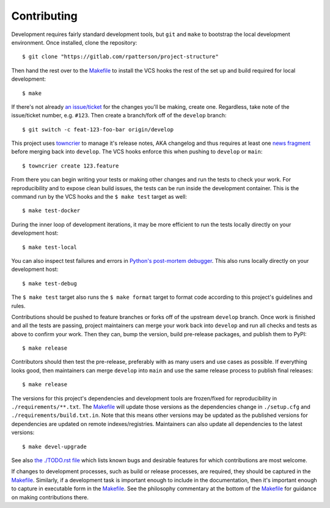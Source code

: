 .. SPDX-FileCopyrightText: 2023 Ross Patterson <me@rpatterson.net>
..
.. SPDX-License-Identifier: MIT

########################################################################################
Contributing
########################################################################################

Development requires fairly standard development tools, but ``git`` and ``make`` to
bootstrap the local development environment.  Once installed, clone the repository::

  $ git clone "https://gitlab.com/rpatterson/project-structure"

Then hand the rest over to the `Makefile`_ to install the VCS hooks the rest of the set
up and build required for local development::

  $ make

If there's not already `an issue/ticket`_ for the changes you'll be making, create one.
Regardless, take note of the issue/ticket number, e.g. ``#123``.  Then create a
branch/fork off of the ``develop`` branch::

  $ git switch -c feat-123-foo-bar origin/develop

This project uses `towncrier`_ to manage it's release notes, AKA changelog and thus
requires at least one `news fragment`_ before merging back into ``develop``.  The VCS
hooks enforce this when pushing to ``develop`` or ``main``::

  $ towncrier create 123.feature

From there you can begin writing your tests or making other changes and run the tests to
check your work.  For reproducibility and to expose clean build issues, the tests can be
run inside the development container.  This is the command run by the VCS hooks and the
``$ make test`` target as well::

  $ make test-docker

During the inner loop of development iterations, it may be more efficient to run the
tests locally directly on your development host::

  $ make test-local

You can also inspect test failures and errors in `Python's post-mortem debugger`_.  This
also runs locally directly on your development host::

  $ make test-debug

The ``$ make test`` target also runs the ``$ make format`` target to format code
according to this project's guidelines and rules.

Contributions should be pushed to feature branches or forks off of the upstream
``develop`` branch.  Once work is finished and all the tests are passing, project
maintainers can merge your work back into ``develop`` and run all checks and tests as
above to confirm your work.  Then they can, bump the version, build pre-release
packages, and publish them to PyPI::

  $ make release

Contributors should then test the pre-release, preferably with as many users and use
cases as possible.  If everything looks good, then maintainers can merge ``develop``
into ``main`` and use the same release process to publish final releases::

  $ make release

The versions for this project's dependencies and development tools are frozen/fixed for
reproducibility in ``./requirements/**.txt``. The `Makefile`_ will update those versions
as the dependencies change in ``./setup.cfg`` and ``./requirements/build.txt.in``.  Note
that this means other versions may be updated as the published versions for dependencies
are updated on remote indexes/registries.  Maintainers can also update all dependencies
to the latest versions::

  $ make devel-upgrade

See also `the ./TODO.rst file`_ which lists known bugs and desirable features for which
contributions are most welcome.

If changes to development processes, such as build or release processes, are required,
they should be captured in the `Makefile`_.  Similarly, if a development task is
important enough to include in the documentation, then it's important enough to capture
in executable form in the `Makefile`_.  See the philosophy commentary at the bottom of
the `Makefile`_ for guidance on making contributions there.


.. _`Python's post-mortem debugger`:
   https://docs.python.org/3/library/pdb.html#pdb.post_mortem

.. _`towncrier`: https://towncrier.readthedocs.io/en/stable/#philosophy
.. _`news fragment`: https://towncrier.readthedocs.io/en/stable/quickstart.html#creating-news-fragments

.. _`an issue/ticket`: https://gitlab.com/rpatterson/project-structure/-/issues

.. _Makefile: ./Makefile
.. _`the ./TODO.rst file`: ./TODO.rst
